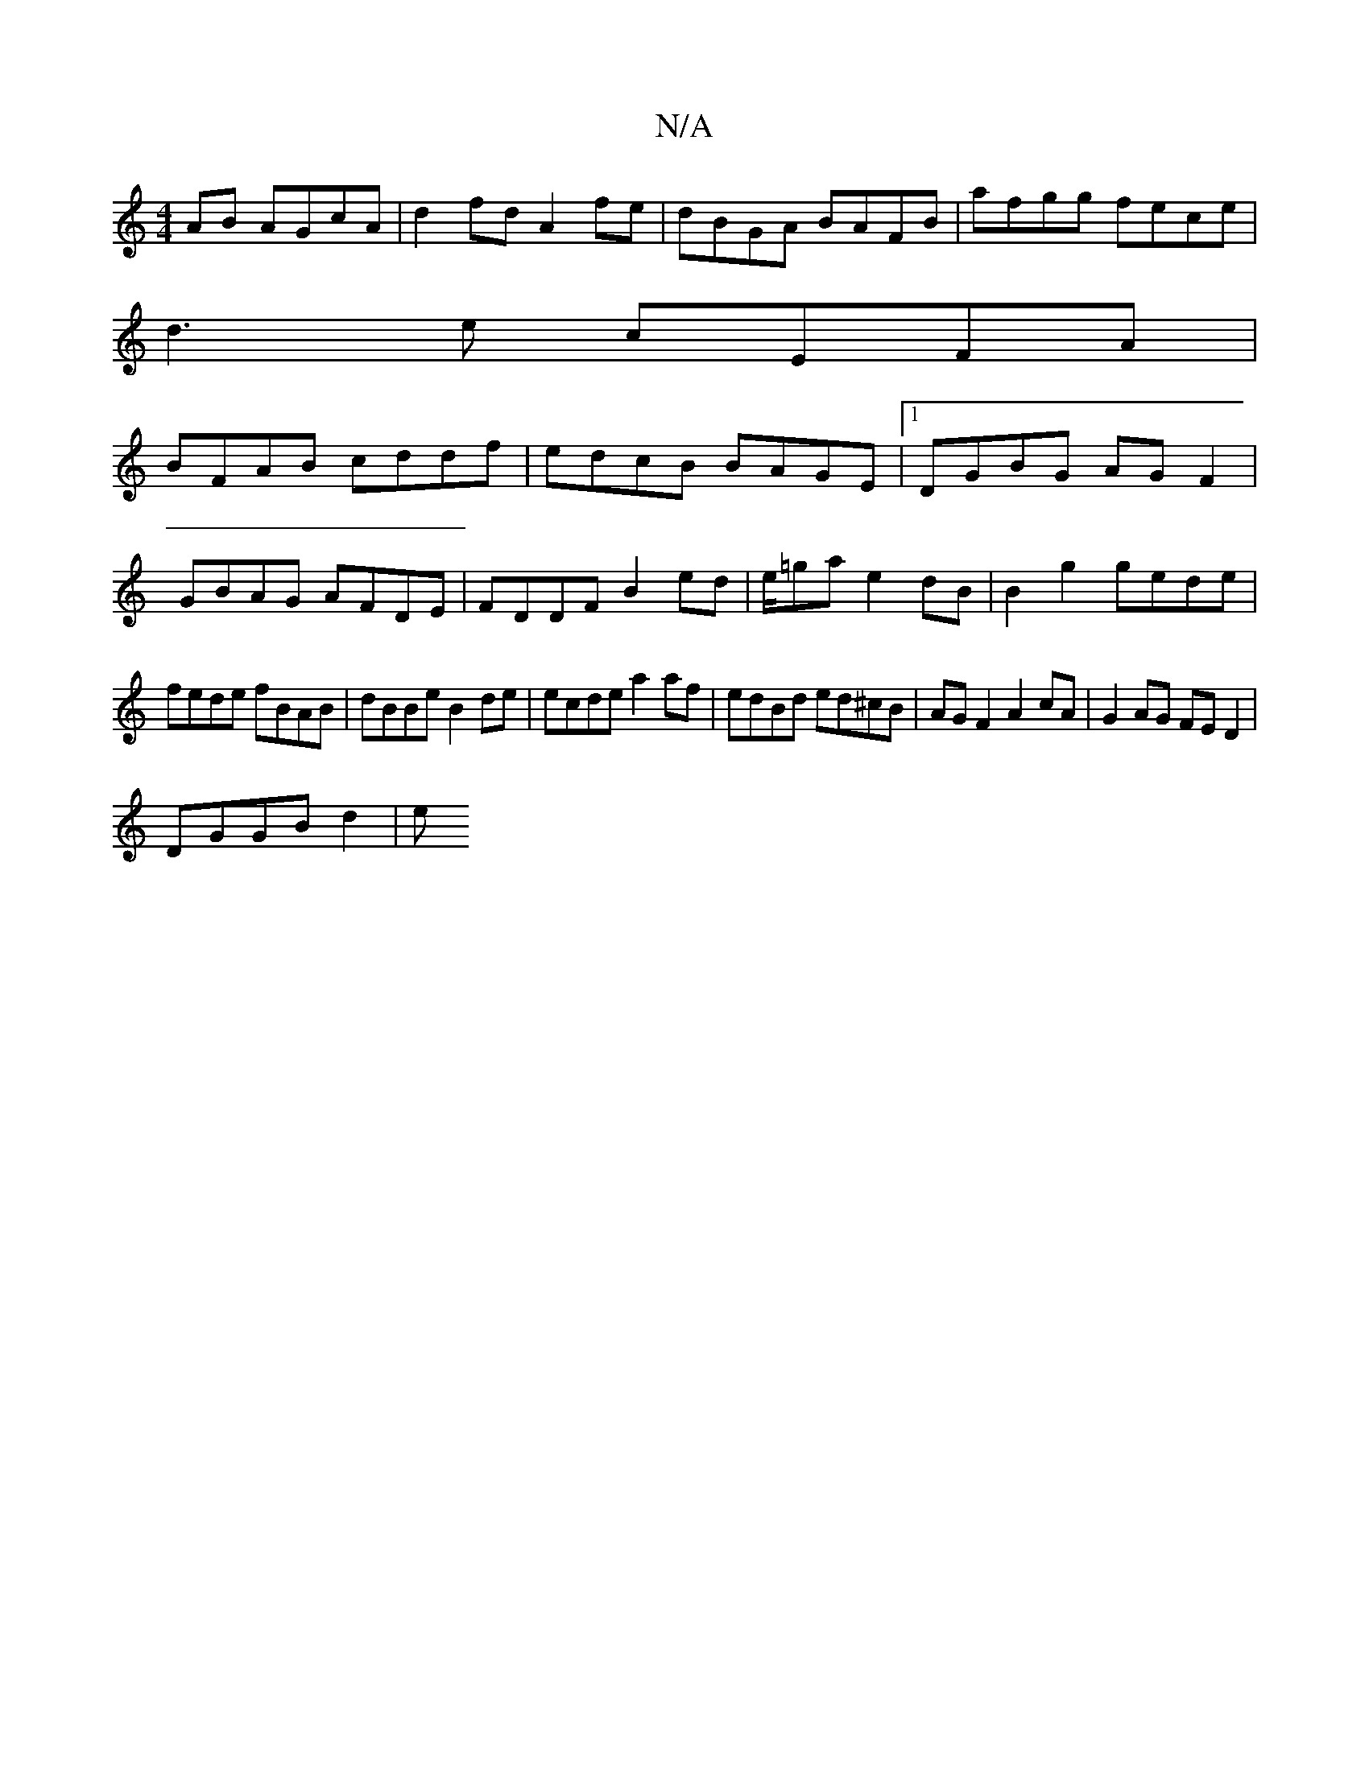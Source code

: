 X:1
T:N/A
M:4/4
R:N/A
K:Cmajor
2 AB AGcA|d2fd A2fe|dBGA BAFB|afgg fece|
d3e cEFA|
BFAB cddf|edcB BAGE|1 DGBG AGF2|
GBAG AFDE|FDDF B2ed|e/=ga e2 dB|B2 g2 gede|
fede fBAB|dBBe B2 de|ecde a2af|edBd ed^cB|AGF2 A2cA|G2AG FED2|
DGGB d2|e